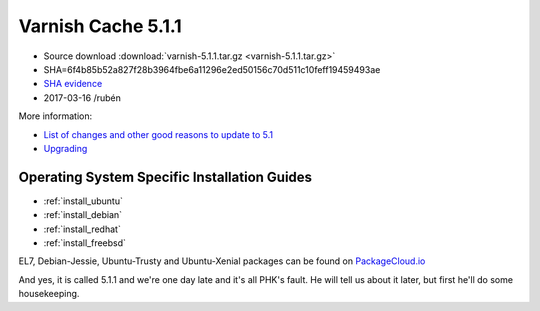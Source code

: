 .. _rel5.1.1:

Varnish Cache 5.1.1
===================

* Source download :download:`varnish-5.1.1.tar.gz <varnish-5.1.1.tar.gz>`

* SHA=6f4b85b52a827f28b3964fbe6a11296e2ed50156c70d511c10feff19459493ae

* `SHA evidence <https://svnweb.freebsd.org/ports/head/www/varnish5/distinfo?view=markup&pathrev=436546>`_

* 2017-03-16 /rubén

More information:

* `List of changes and other good reasons to update to 5.1 </docs/trunk/whats-new/changes-5.1.html>`_
* `Upgrading </docs/5.1/whats-new/upgrading-5.1.html>`_

Operating System Specific Installation Guides
---------------------------------------------

* :ref:`install_ubuntu`
* :ref:`install_debian`
* :ref:`install_redhat`
* :ref:`install_freebsd`

EL7, Debian-Jessie, Ubuntu-Trusty and Ubuntu-Xenial packages can be found
on `PackageCloud.io <https://packagecloud.io/varnishcache/varnish5>`_

And yes, it is called 5.1.1 and we're one day late and it's all PHK's
fault. He will tell us about it later, but first he'll do some
housekeeping.
